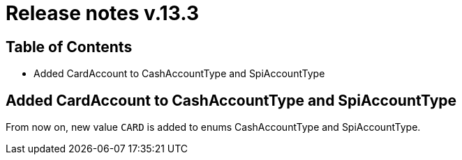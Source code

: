 = Release notes v.13.3

== Table of Contents

* Added CardAccount to CashAccountType and SpiAccountType

== Added CardAccount to CashAccountType and SpiAccountType

From now on, new value `CARD` is added to enums CashAccountType and SpiAccountType.

